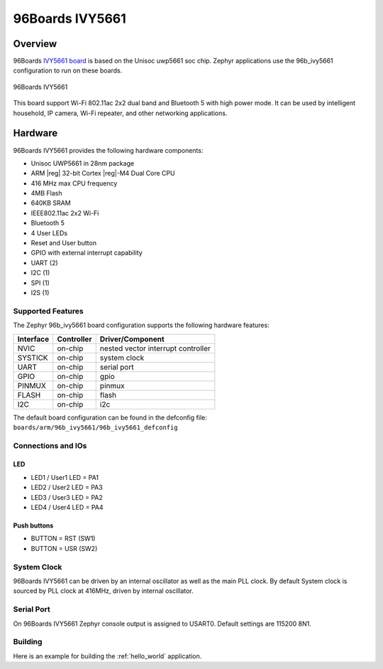 .. _96b_ivy5661:

96Boards IVY5661
################

Overview
********

96Boards `IVY5661 board`_ is based on the Unisoc uwp5661 soc chip. Zephyr
applications use the 96b_ivy5661 configuration to run on these boards.

.. _IVY5661 board:
  https://www.96boards.org/documentation/iot/ivy5661/

.. figure:: img/96b_ivy5661.jpg
     :width: 400px
     :align: center
     :height: 600px
     :alt: 96Boards IVY5661

     96Boards IVY5661

This board support Wi-Fi 802.11ac 2x2 dual band and Bluetooth 5 with
high power mode. It can be used by intelligent household, IP camera,
Wi-Fi repeater, and other networking applications.

Hardware
********

96Boards IVY5661 provides the following hardware components:

- Unisoc UWP5661 in 28nm package
- ARM |reg| 32-bit Cortex |reg|-M4 Dual Core CPU
- 416 MHz max CPU frequency
- 4MB Flash
- 640KB SRAM
- IEEE802.11ac 2x2 Wi-Fi
- Bluetooth 5
- 4 User LEDs
- Reset and User button
- GPIO with external interrupt capability
- UART (2)
- I2C (1)
- SPI (1)
- I2S (1)

Supported Features
==================

The Zephyr 96b_ivy5661 board configuration supports the following hardware
features:

+-----------+------------+-------------------------------------+
| Interface | Controller | Driver/Component                    |
+===========+============+=====================================+
| NVIC      | on-chip    | nested vector interrupt controller  |
+-----------+------------+-------------------------------------+
| SYSTICK   | on-chip    | system clock                        |
+-----------+------------+-------------------------------------+
| UART      | on-chip    | serial port                         |
+-----------+------------+-------------------------------------+
| GPIO      | on-chip    | gpio                                |
+-----------+------------+-------------------------------------+
| PINMUX    | on-chip    | pinmux                              |
+-----------+------------+-------------------------------------+
| FLASH     | on-chip    | flash                               |
+-----------+------------+-------------------------------------+
| I2C       | on-chip    | i2c                                 |
+-----------+------------+-------------------------------------+

The default board configuration can be found in the defconfig file:
``boards/arm/96b_ivy5661/96b_ivy5661_defconfig``

Connections and IOs
===================

LED
---

- LED1 / User1 LED = PA1
- LED2 / User2 LED = PA3
- LED3 / User3 LED = PA2
- LED4 / User4 LED = PA4

Push buttons
------------

- BUTTON = RST (SW1)
- BUTTON = USR (SW2)

System Clock
============

96Boards IVY5661 can be driven by an internal oscillator as well as the main
PLL clock. By default System clock is sourced by PLL clock at 416MHz, driven
by internal oscillator.

Serial Port
===========

On 96Boards IVY5661 Zephyr console output is assigned to USART0.
Default settings are 115200 8N1.

Building
========

Here is an example for building the :ref:`hello_world` application.

.. zephyr-app-commands::
   :zephyr-app: samples/hello_world
   :board: 96b_ivy5661
   :goals: build

